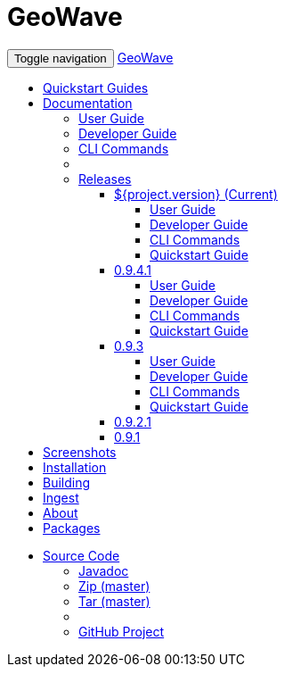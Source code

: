 [[index-navbar]]
<<<

:linkattrs:

= GeoWave

++++
<!-- Start Navbar -->
    <div class="navbar-wrapper">
        <div class="container">
            <nav class="navbar navbar-inverse navbar-static-top" role="navigation">
                <div class="container">
                    <div class="navbar-header">
                        <button type="button" class="navbar-toggle collapsed" data-toggle="collapse" data-target="#navbar" aria-expanded="false" aria-controls="navbar">
                            <span class="sr-only">Toggle navigation</span>
                            <span class="icon-bar"></span>
                            <span class="icon-bar"></span>
                            <span class="icon-bar"></span>
                        </button>
                        <a class="navbar-brand" href="#">GeoWave</a>
                    </div>
                    <div id="navbar" class="navbar-collapse collapse">
                        <ul class="nav navbar-nav">
                            <li><a href="quickstart.html">Quickstart Guides</a></li>
                            <li class="dropdown">
                                <a href="#" class="dropdown-toggle" data-toggle="dropdown" role="button" aria-expanded="false">Documentation <span class="caret"></span></a>
                                <ul class="dropdown-menu multi-level" role="menu">
                                    <li><a href="userguide.html">User Guide</a></li>
									<li><a href="devguide.html">Developer Guide</a></li>
									<li><a href="commands.html">CLI Commands</a></li>
									<li class="divider"></li>
									<li class="dropdown-submenu">
										<a href="#" class="dropdown-toggle" data-toggle="dropdown">Releases</a>
										<ul class="dropdown-menu">
											<li class="dropdown-submenu">
												<a href="#" class="dropdown-toggle" data-toggle="dropdown">${project.version} (Current)</a>
												<ul class="dropdown-menu">
													<li><a  href="http://s3.amazonaws.com/geowave/0.9.5/docs/userguide.html">User Guide</a></li>
													<li><a  href="http://s3.amazonaws.com/geowave/0.9.5/docs/devguide.html">Developer Guide</a></li>
													<li><a  href="http://s3.amazonaws.com/geowave/0.9.5/docs/commands.html">CLI Commands</a></li>
													<li><a  href="http://s3.amazonaws.com/geowave/0.9.5/docs/quickstart.html">Quickstart Guide</a></li>
												</ul>
											</li>
											<li class="dropdown-submenu">
												<a href="#" class="dropdown-toggle" data-toggle="dropdown">0.9.4.1</a>
												<ul class="dropdown-menu">
													<li><a  href="http://s3.amazonaws.com/geowave/0.9.4.1/docs/userguide.html">User Guide</a></li>
													<li><a  href="http://s3.amazonaws.com/geowave/0.9.4.1/docs/devguide.html">Developer Guide</a></li>
													<li><a  href="http://s3.amazonaws.com/geowave/0.9.4.1/docs/commands.html">CLI Commands</a></li>
													<li><a  href="http://s3.amazonaws.com/geowave/0.9.4.1/docs/quickstart.html">Quickstart Guide</a></li>
												</ul>
											</li>
											<li class="dropdown-submenu">
												<a href="#" class="dropdown-toggle" data-toggle="dropdown">0.9.3</a>
												<ul class="dropdown-menu">
													<li><a  href="previous-versions/0.9.3/userguide.html">User Guide</a></li>
													<li><a  href="previous-versions/0.9.3/devguide.html">Developer Guide</a></li>
													<li><a  href="previous-versions/0.9.3/commands.html">CLI Commands</a></li>
													<li><a  href="previous-versions/0.9.3/quickstart.html">Quickstart Guide</a></li>
												</ul>
											</li>
											<li><a  href="previous-versions/0.9.2.1/documentation.html">0.9.2.1</a></li>
											<li><a  href="previous-versions/0.9.1/documentation.html">0.9.1</a></li>
										</ul>
									</li>
                                </ul>
                            </li>
                            <li><a href="userguide.html#example-screenshots">Screenshots</a></li>
                            <li><a href="userguide.html#installation-from-rpm">Installation</a></li>
                            <li><a href="userguide.html#building-2">Building</a></li>
                            <li><a href="userguide.html#ingest">Ingest</a></li>
                            <li><a href="userguide.html#what-is-geowave">About</a></li>
							<li><a href="packages.html">Packages</a></li>
                        </ul>
                        <ul class="nav navbar-nav navbar-right">
                            <li class="dropdown">
                                <a href="#" class="dropdown-toggle" data-toggle="dropdown" role="button" aria-expanded="false">Source Code <span class="caret"></span></a>
                                <ul class="dropdown-menu" role="menu">
                                    <li><a href="apidocs/index.html">Javadoc</a></li>
                                    <li><a href="https://github.com/locationtech/geowave/zipball/master">Zip (master)</a></li>
                                    <li><a href="https://github.com/locationtech/geowave/tarball/master">Tar (master)</a></li>
                                    <li class="divider"></li>
                                    <li><a href="https://github.com/locationtech/geowave/">GitHub Project</a></li>
                                </ul>
                            </li>
                        </ul>
                    </div>
                </div>
            </nav>
        </div>
    </div>
    <!-- End Navbar -->
++++



